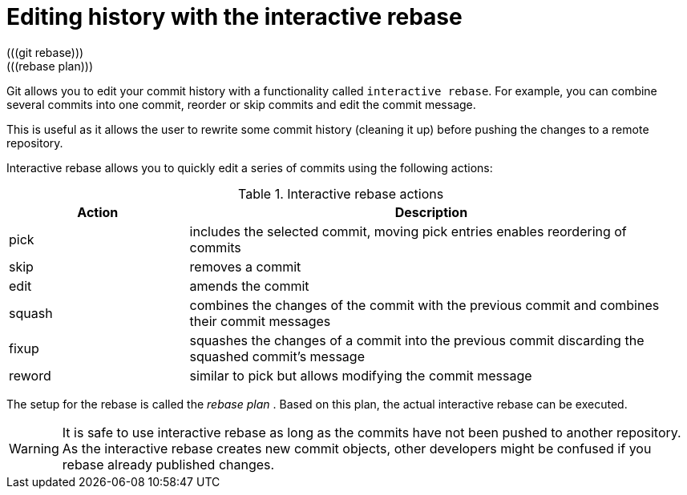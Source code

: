 [[interactive_rebase]]
= Editing history with the interactive rebase
(((git rebase)))
(((rebase plan)))
(((Interactive rebase)))

Git allows you to edit your commit history with  a functionality called `interactive rebase`. 
For example, you can combine several commits into one commit, reorder or skip commits and edit the commit message.

This is useful as it allows the user to rewrite some commit history
(cleaning it up) before pushing the changes to a remote repository.

Interactive rebase allows you to quickly edit a series of commits using
the following actions:

.Interactive rebase actions
[width="97%",cols="<27%,<73%",options="header",]
|=======================================================================
|Action |Description
|pick |includes the selected commit, moving pick entries enables
reordering of commits

|skip |removes a commit

|edit |amends the commit

|squash |combines the changes of the commit with the previous commit and
combines their commit messages

|fixup |squashes the changes of a commit into the previous commit
discarding the squashed commit's message

|reword |similar to pick but allows modifying the commit message
|=======================================================================

The setup for the rebase is called the _rebase plan_ . Based on this
plan, the actual interactive rebase can be executed.

[WARNING]
====
It is safe to use interactive rebase as long as the commits have not
been pushed to another repository. As the interactive rebase creates new
commit objects, other developers might be confused if you rebase already
published changes.
====
